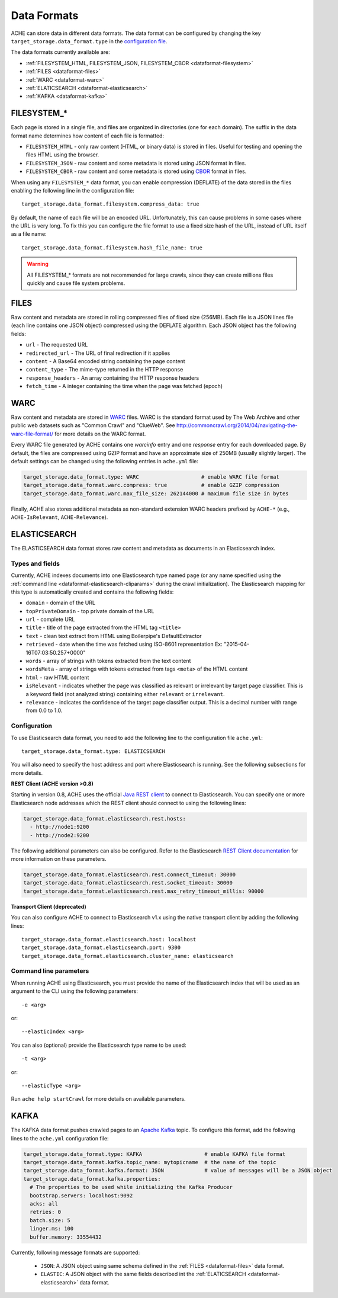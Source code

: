 ############
Data Formats
############

.. highlight :: yaml

ACHE can store data in different data formats. The data format can be configured by changing the key ``target_storage.data_format.type`` in the `configuration file <https://github.com/ViDA-NYU/ache/blob/master/config/sample_config/ache.yml>`_.

The data formats currently available are:

* :ref:`FILESYSTEM_HTML, FILESYSTEM_JSON, FILESYSTEM_CBOR <dataformat-filesystem>`
* :ref:`FILES <dataformat-files>`
* :ref:`WARC <dataformat-warc>`
* :ref:`ELATICSEARCH <dataformat-elasticsearch>`
* :ref:`KAFKA <dataformat-kafka>`


.. _dataformat-filesystem:

------------
FILESYSTEM_*
------------

Each page is stored in a single file, and files are organized in directories (one for each domain).
The suffix in the data format name determines how content of each file is formatted:

* ``FILESYSTEM_HTML`` - only raw content (HTML, or binary data) is stored in files. Useful for testing and opening the files HTML using the browser.
* ``FILESYSTEM_JSON`` - raw content and some metadata is stored using JSON format in files.
* ``FILESYSTEM_CBOR`` - raw content and some metadata is stored using `CBOR <http://cbor.io>`_ format in files.


When using any ``FILESYSTEM_*`` data format, you can enable compression (DEFLATE)
of the data stored in the files enabling the following line in the configuration file::

  target_storage.data_format.filesystem.compress_data: true

By default, the name of each file will be an encoded URL.
Unfortunately, this can cause problems in some cases where the URL is very long.
To fix this you can configure the file format to use a fixed size hash of the URL, instead of URL itself as a file name::

  target_storage.data_format.filesystem.hash_file_name: true


.. Warning ::

  All FILESYSTEM_* formats are not recommended for large crawls, since they can create millions files quickly and cause file system problems.


.. _dataformat-files:

-----
FILES
-----

Raw content and metadata are stored in rolling compressed files of fixed size (256MB).
Each file is a JSON lines file (each line contains one JSON object) compressed using the DEFLATE algorithm.
Each JSON object has the following fields:

* ``url`` - The requested URL
* ``redirected_url`` - The URL of final redirection if it applies
* ``content`` - A Base64 encoded string containing the page content
* ``content_type`` - The mime-type returned in the HTTP response
* ``response_headers`` - An array containing the HTTP response headers
* ``fetch_time`` - A integer containing the time when the page was fetched (epoch)

.. _dataformat-warc:

-----
WARC
-----

Raw content and metadata are stored in `WARC <https://en.wikipedia.org/wiki/Web_ARChive>`_ files.
WARC is the standard format used by The Web Archive and other public web datasets
such as "Common Crawl" and "ClueWeb".
See http://commoncrawl.org/2014/04/navigating-the-warc-file-format/ for more details on the WARC format.

Every WARC file generated by ACHE contains one `warcinfo` entry and one
`response` entry for each downloaded page.
By default, the files are compressed using GZIP format and have an approximate
size of 250MB (usually slightly larger).
The default settings can be changed using the following entries in ``ache.yml`` file:

.. code:: yaml

  target_storage.data_format.type: WARC                    # enable WARC file format
  target_storage.data_format.warc.compress: true           # enable GZIP compression
  target_storage.data_format.warc.max_file_size: 262144000 # maximum file size in bytes

Finally, ACHE also stores additional metadata as non-standard extension WARC
headers prefixed by ``ACHE-*`` (e.g., ``ACHE-IsRelevant``, ``ACHE-Relevance``).

.. _dataformat-elasticsearch:

-------------
ELASTICSEARCH
-------------

The ELASTICSEARCH data format stores raw content and metadata as documents in
an Elasticsearch index.

Types and fields
************************

Currently, ACHE indexes documents into one Elasticsearch type named ``page``
(or any name specified using the :ref:`command line <dataformat-elasticsearch-cliparams>`
during the crawl initialization).
The Elasticsearch mapping for this type is automatically created and contains
the following fields:

* ``domain`` - domain of the URL
* ``topPrivateDomain`` -  top private domain of the URL
* ``url`` - complete URL
* ``title`` - title of the page extracted from the HTML tag ``<title>``
* ``text`` - clean text extract from HTML using Boilerpipe's DefaultExtractor
* ``retrieved`` - date when the time was fetched using ISO-8601 representation Ex: "2015-04-16T07:03:50.257+0000"
* ``words`` - array of strings with tokens extracted from the text content
* ``wordsMeta`` - array of strings with tokens extracted from tags ``<meta>`` of the HTML content
* ``html`` - raw HTML content
* ``isRelevant`` - indicates whether the page was classified as relevant or
  irrelevant by target page classifier. This is a keyword field
  (not analyzed string) containing either ``relevant`` or ``irrelevant``.
* ``relevance`` - indicates the confidence of the target page classifier output.
  This is a decimal number with range from 0.0 to 1.0.


Configuration
*************

To use Elasticsearch data format, you need to add the following line to the
configuration file ``ache.yml``::

  target_storage.data_format.type: ELASTICSEARCH

You will also need to specify the host address and port where Elasticsearch is running.
See the following subsections for more details.

**REST Client (ACHE version >0.8)**

Starting in version 0.8, ACHE uses the official
`Java REST client <https://www.elastic.co/guide/en/elasticsearch/client/java-rest/current/index.html>`_
to connect to Elasticsearch. You can specify one or more Elasticsearch node
addresses which the REST client should connect to using the following lines:

.. code:: yaml

  target_storage.data_format.elasticsearch.rest.hosts:
    - http://node1:9200
    - http://node2:9200

The following additional parameters can also be configured. Refer to
the Elasticsearch `REST Client documentation <https://www.elastic.co/guide/en/elasticsearch/client/java-rest/current/_timeouts.html>`_
for more information on these parameters.

.. code:: yaml

  target_storage.data_format.elasticsearch.rest.connect_timeout: 30000
  target_storage.data_format.elasticsearch.rest.socket_timeout: 30000
  target_storage.data_format.elasticsearch.rest.max_retry_timeout_millis: 90000

**Transport Client (deprecated)**

You can also configure ACHE to connect to Elasticsearch v1.x using the native
transport client by adding the following lines::

  target_storage.data_format.elasticsearch.host: localhost
  target_storage.data_format.elasticsearch.port: 9300
  target_storage.data_format.elasticsearch.cluster_name: elasticsearch


.. _dataformat-elasticsearch-cliparams:

Command line parameters
****************************************

When running ACHE using Elasticsearch, you must provide the name of the
Elasticsearch index that will be used as an argument to the CLI using the
following parameters::

  -e <arg>

or::

  --elasticIndex <arg>

You can also (optional) provide the Elasticsearch type name to be used::

  -t <arg>

or::

  --elasticType <arg>

Run ``ache help startCrawl`` for more details on available parameters.


.. _dataformat-kafka:

-------------
KAFKA
-------------

The KAFKA data format pushes crawled pages to an
`Apache Kafka <https://kafka.apache.org/>`_ topic. To configure this format,
add the following lines to the ``ache.yml`` configuration file:

.. code:: yaml

  target_storage.data_format.type: KAFKA                    # enable KAFKA file format
  target_storage.data_format.kafka.topic_name: mytopicname  # the name of the topic
  target_storage.data_format.kafka.format: JSON             # value of messages will be a JSON object
  target_storage.data_format.kafka.properties:
    # The properties to be used while initializing the Kafka Producer
    bootstrap.servers: localhost:9092
    acks: all
    retries: 0
    batch.size: 5
    linger.ms: 100
    buffer.memory: 33554432


Currently, following message formats are supported:

 * ``JSON``: A JSON object using same schema defined in the :ref:`FILES <dataformat-files>` data format.
 * ``ELASTIC``: A JSON object with the same fields described int the :ref:`ELATICSEARCH <dataformat-elasticsearch>` data format.
